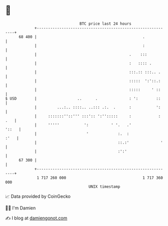 * 👋

#+begin_example
                                    BTC price last 24 hours                    
                +------------------------------------------------------------+ 
         68 400 |                                               .            | 
                |                                               :            | 
                |                                         .    :::           | 
                |                                         :   :::: .         | 
                |                                         :::.:: :::.. .     | 
                |                                         :::::  ':'::.:     | 
                |                                         :::::     ' ::     | 
   $ USD        |                  ..      .              : ':        ::     | 
                |         ...:.. ::::.. ..::: .:.  .      :           ':     | 
                |     :::::::''::''' :::':: ':'':::::     :            : .   | 
                |     '''''           ':          ' '.   .'            '::   | 
                |                      '             :.  :              :'   | 
                |                                    ::.:'              '    | 
                |                                    :':'                    | 
         67 300 |                                                            | 
                +------------------------------------------------------------+ 
                 1 717 260 000                                  1 717 360 000  
                                        UNIX timestamp                         
#+end_example
📈 Data provided by CoinGecko

🧑‍💻 I'm Damien

✍️ I blog at [[https://www.damiengonot.com][damiengonot.com]]
